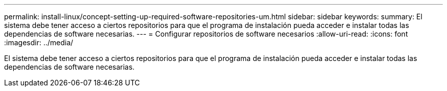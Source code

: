 ---
permalink: install-linux/concept-setting-up-required-software-repositories-um.html 
sidebar: sidebar 
keywords:  
summary: El sistema debe tener acceso a ciertos repositorios para que el programa de instalación pueda acceder e instalar todas las dependencias de software necesarias. 
---
= Configurar repositorios de software necesarios
:allow-uri-read: 
:icons: font
:imagesdir: ../media/


[role="lead"]
El sistema debe tener acceso a ciertos repositorios para que el programa de instalación pueda acceder e instalar todas las dependencias de software necesarias.
